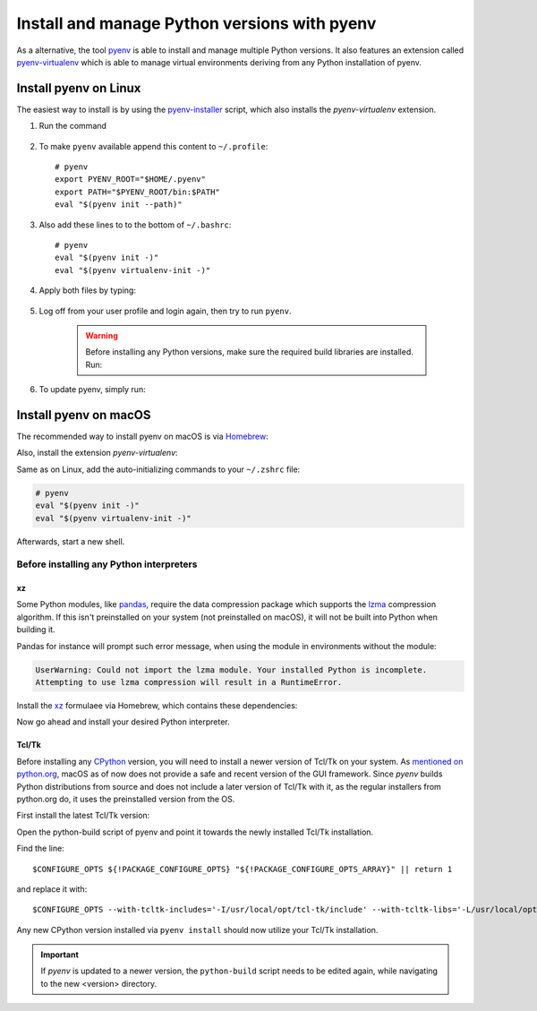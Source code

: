 .. install_pyenv:

Install and manage Python versions with pyenv
---------------------------------------------
As a alternative, the tool `pyenv <https://github.com/pyenv/pyenv>`_ is able to install and manage multiple Python versions.
It also features an extension called `pyenv-virtualenv <https://github.com/pyenv/pyenv-virtualenv>`_ which is able to manage
virtual environments deriving from any Python installation of pyenv.

Install pyenv on Linux
``````````````````````
The easiest way to install is by using the `pyenv-installer <https://github.com/pyenv/pyenv-installer>`_ script,
which also installs the *pyenv-virtualenv* extension.

#. Run the command

    .. prompt:: bash

        curl https://pyenv.run | bash

#. To make ``pyenv`` available append this content to ``~/.profile``::

    # pyenv
    export PYENV_ROOT="$HOME/.pyenv"
    export PATH="$PYENV_ROOT/bin:$PATH"
    eval "$(pyenv init --path)"

#. Also add these lines to to the bottom of ``~/.bashrc``::

    # pyenv
    eval "$(pyenv init -)"
    eval "$(pyenv virtualenv-init -)"

#. Apply both files by typing:

    .. prompt:: bash

        source ~/.profile
        source ~/.bashrc

#. Log off from your user profile and login again, then try to run ``pyenv``.

    .. warning::

        Before installing any Python versions, make sure the required build libraries are installed. Run:

        .. prompt:: bash

            sudo apt-get update; sudo apt-get install make build-essential libssl-dev zlib1g-dev \
            libbz2-dev libreadline-dev libsqlite3-dev wget curl llvm \
            libncursesw5-dev xz-utils tk-dev libxml2-dev libxmlsec1-dev libffi-dev liblzma-dev

#. To update pyenv, simply run:

    .. prompt:: bash

        pyenv update

Install pyenv on macOS
``````````````````````
The recommended way to install pyenv on macOS is via `Homebrew`_:

.. prompt:: bash

    brew install pyenv

Also, install the extension *pyenv-virtualenv*:

.. prompt:: bash

    brew install pyenv-virtualenv

.. TODO: Add missing bash profile setting and similar stuff

Same as on Linux, add the auto-initializing commands to your ``~/.zshrc`` file:

.. code-block:: none

    # pyenv
    eval "$(pyenv init -)"
    eval "$(pyenv virtualenv-init -)"

Afterwards, start a new shell.

Before installing any Python interpreters
'''''''''''''''''''''''''''''''''''''''''
xz
**
Some Python modules, like `pandas`_, require the data compression package which
supports the `lzma`_ compression algorithm. If this isn't preinstalled on your system
(not preinstalled on macOS), it will not be built into Python when building it.

Pandas for instance will prompt such error message, when using the module in environments without
the module:

.. code-block:: none

    UserWarning: Could not import the lzma module. Your installed Python is incomplete.
    Attempting to use lzma compression will result in a RuntimeError.

Install the `xz`_ formulaee via Homebrew, which contains these dependencies:

.. prompt:: bash

    brew install xz

Now go ahead and install your desired Python interpreter.

.. _pandas: https://pandas.pydata.org/
.. _lzma: https://en.wikipedia.org/wiki/Lempel%E2%80%93Ziv%E2%80%93Markov_chain_algorithm
.. _xz: https://formulae.brew.sh/formula/xz

Tcl/Tk
******
Before installing any `CPython <https://en.wikipedia.org/wiki/CPython>`_ version, you will need
to install a newer version of Tcl/Tk on your system. As `mentioned on python.org`_, macOS as of now
does not provide a safe and recent version of the GUI framework. Since *pyenv* builds Python distributions
from source and does not include a later version of Tcl/Tk with it, as the regular installers from python.org do,
it uses the preinstalled version from the OS.

First install the latest Tcl/Tk version:

.. prompt:: bash

    brew install tcl-tk

Open the python-build script of pyenv and point it towards the newly installed Tcl/Tk installation.

.. prompt:: bash

    nano /usr/local/Cellar/pyenv/<version>/plugins/python-build/bin/python-build

Find the line::

    $CONFIGURE_OPTS ${!PACKAGE_CONFIGURE_OPTS} "${!PACKAGE_CONFIGURE_OPTS_ARRAY}" || return 1

and replace it with::

    $CONFIGURE_OPTS --with-tcltk-includes='-I/usr/local/opt/tcl-tk/include' --with-tcltk-libs='-L/usr/local/opt/tcl-tk/lib -ltcl8.6 -ltk8.6' ${!PACKAGE_CONFIGURE_OPTS} "${!PACKAGE_CONFIGURE_OPTS_ARRAY}" || return 1

Any new CPython version installed via ``pyenv install`` should now utilize your Tcl/Tk installation.

.. important::

    If *pyenv* is updated to a newer version, the ``python-build`` script needs to be edited again,
    while navigating to the new <version> directory.

.. _Homebrew: https://brew.sh/
.. _mentioned on python.org: https://www.python.org/download/mac/tcltk/